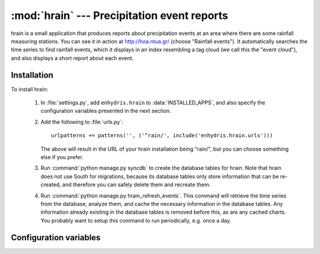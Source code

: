 .. _hrain:

:mod:`hrain` --- Precipitation event reports
============================================

hrain is a small application that produces reports about precipitation
events at an area where there are some rainfall measuring stations.
You can see it in action at http://hoa.ntua.gr/ (choose "Rainfall
events"). It automatically searches the time series to find rainfall
events, which it displays in an index resembling a tag cloud (we call
this the "event cloud"), and also displays a short report about each
event.

Installation
------------

To install hrain:

 1. In :file:`settings.py`, add ``enhydris.hrain`` to
    :data:`INSTALLED_APPS`, and also specify the configuration
    variables presented in the next section.

 2. Add the following to :file:`urls.py`::

       urlpatterns += patterns('', ('^rain/', include('enhydris.hrain.urls')))

    The above will result in the URL of your hrain installation being
    "rain/", but you can choose something else if you prefer.

 3. Run :command:`python manage.py syncdb` to create the database tables
    for hrain. Note that hrain does not use South for migrations,
    because its database tables only store information that can be
    re-created, and therefore you can safely delete them and recreate
    them.

 4. Run :command:`python manage.py hrain_refresh_events`. This command
    will retrieve the time series from the database, analyze them, and
    cache the necessary information in the database tables. Any
    information already existing in the database tables is removed
    before this, as are any cached charts. You probably want to setup
    this command to run periodically, e.g. once a day.

Configuration variables
-----------------------

.. data:: HRAIN_TIMESERIES

   A tuple of pairs. Let's look at an example from
   http://hoa.ntua.gr/::

     HRAIN_TIMESERIES = (( 14,  7), # Agios Kosmas
                         (793,  8), # Anw liosia
                         (378,  7), # Galatsi
                         (296,  7), # Hlioupoli
                         (453, 10), # Mandra
                         (  1, 10), # Menidi
                         (645, 12), # Pendeli
                         (718, 12), # Pikermi
                         ( 27, 17), # Psyttalia
                         (586, 10), # Zografou
                        )

   The first number of each pair is the time series id, and the second
   is a weight for calculating the surface precipitation of each
   event. The weights do not need to add up to 1 or 100; the result is
   divided by their sum.

.. data:: HRAIN_START_THRESHOLD
          HRAIN_END_THRESHOLD
          HRAIN_NTIMESERIES_START_THRESHOLD
          HRAIN_NTIMESERIES_END_THRESHOLD
          HRAIN_TIME_SEPARATOR

    These variables are parameters that define how the rainfall event
    identification algorithm works.  The first two of these variables
    are floats; the next two are integers; and the last one is a
    :class:`datetime.timedelta`. For an explanation of their meaning,
    see :cfunc:`ts_identify_events`.  Example from
    http://hoa.ntua.gr/::

       from datetime import timedelta
       HRAIN_START_THRESHOLD = 0.39
       HRAIN_NTIMESERIES_START_THRESHOLD = 2
       HRAIN_END_THRESHOLD = 0.19
       HRAIN_NTIMESERIES_END_THRESHOLD = 1
       HRAIN_TIME_SEPARATOR = timedelta(hours=2)

.. data:: HRAIN_STATIC_CACHE_PATH
          HRAIN_STATIC_CACHE_URL

   hrain generates some charts (on demand) and stores them in a
   directory. :data:`HRAIN_STATIC_CACHE_PATH` defines the directory,
   and :data:`HRAIN_STATIC_CACHE_URL` defines how to access the
   contents of this directory from the web. Example from
   http://hoa.ntua.gr/::

      import os
      HRAIN_STATIC_CACHE_PATH = os.path.join(MEDIA_ROOT, 'cache')
      HRAIN_STATIC_CACHE_URL = MEDIA_URL + '/cache/'

.. data:: HRAIN_BACKGROUNDS_PATH
          HRAIN_BACKGROUND_IMAGE
          HRAIN_BACKGROUND_MASK

   specify the full path of the directory where background pictures
   are stored. Background pictures are composed with the main
   contours image. When specifying a mask image then a composite
   composing method is applied, see PIL documentation.

.. data:: HRAIN_CHART_LARGE_DIMENSION

   specify the large dimension of the contour chart. If not specified
   a default value of 480 is used.

.. data:: HRAIN_CONTOUR_CHART_BOUNDS
          HRAIN_CONTOUR_SRID

   These variables define the co-ordinates of the rain contour map.
   The first variable is a tuple of four elements, which are x0, y0,
   x1, and y1; that is, the co-ordinates of the lower left and the
   upper right corner. The second variable is the SRID in which these
   co-ordinates are given. Example from http://hoa.ntua.gr/::

      HRAIN_CONTOUR_SRID = 2100
      HRAIN_CONTOUR_CHART_BOUNDS = (455000, 4192000, 500000, 4220000)

.. data:: HRAIN_EVENT_CLOUD_FONTSIZE_RANGE
          HRAIN_EVENT_CLOUD_FONTSIZE_INCREMENT

   These variables define the appearance of the event cloud. The first
   is a pair of font sizes, lowest and largest, and the second is an
   increment. The event cloud will be automatically adjusted so that
   the largest event receives the largest font size, the smallest
   event receives the smallest font size, and all other events are
   uniformly scaled in between but rounded so that they are in the
   specified increment. The "size' of the event refers to its total
   surface precipitation. Example from http://hoa.ntua.gr/::

      HRAIN_EVENT_CLOUD_FONTSIZE_RANGE = 8, 20
      HRAIN_EVENT_CLOUD_FONTSIZE_INCREMENT = 3

.. data:: HRAIN_IGNORE_ONGOING_EVENT

   If this is set to :const:`True` (the default is :const:`False`),
   then only events that have finished are taken into account; any
   precipitation event that is still ongoing is not calculated.
